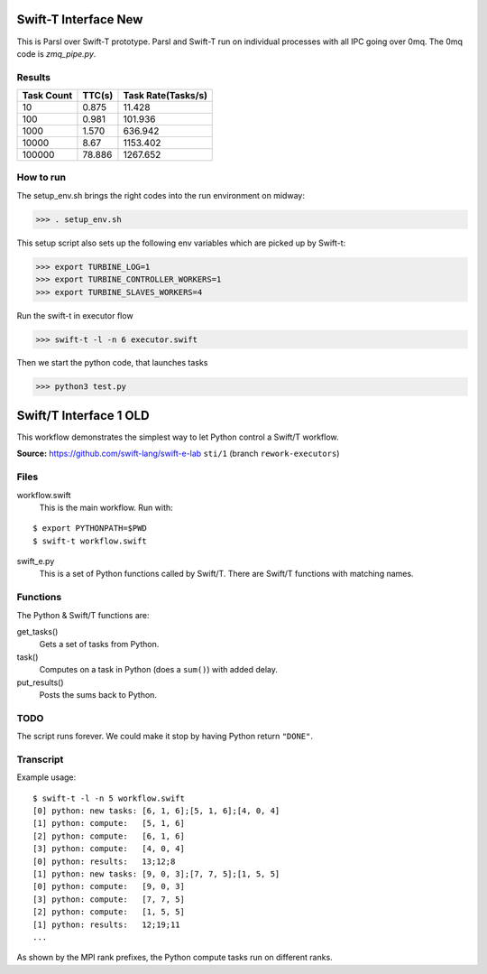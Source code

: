 Swift-T Interface New
=====================

This is Parsl over Swift-T prototype. Parsl and Swift-T run on individual processes with all IPC going
over 0mq. The 0mq code is `zmq_pipe.py`.

Results
-------

+------------+------------+--------------------+
| Task Count | TTC(s)     | Task Rate(Tasks/s) |
+============+============+====================+
|  10        |    0.875   |    11.428          |
+------------+------------+--------------------+
|  100       |   0.981    |   101.936          |
+------------+------------+--------------------+
|  1000      |   1.570    |     636.942        |
+------------+------------+--------------------+
|  10000     |   8.67     |     1153.402       |
+------------+------------+--------------------+
|  100000    |   78.886   |     1267.652       |
+------------+------------+--------------------+

How to run
----------

The setup_env.sh brings the right codes into the run environment on midway:

>>> . setup_env.sh

This setup script also sets up the following env variables which are picked up by Swift-t:

>>> export TURBINE_LOG=1
>>> export TURBINE_CONTROLLER_WORKERS=1
>>> export TURBINE_SLAVES_WORKERS=4

Run the swift-t in executor flow

>>> swift-t -l -n 6 executor.swift

Then we start the python code, that launches tasks

>>> python3 test.py




Swift/T Interface 1 OLD
===================

This workflow demonstrates the simplest way to let Python control a Swift/T workflow.

**Source:** https://github.com/swift-lang/swift-e-lab ``sti/1`` (branch ``rework-executors``)

Files
-----

workflow.swift
  This is the main workflow.  Run with:

::

  $ export PYTHONPATH=$PWD
  $ swift-t workflow.swift

swift_e.py
  This is a set of Python functions called by Swift/T.  There are Swift/T functions with matching names.

Functions
---------

The Python & Swift/T functions are:

get_tasks()
  Gets a set of tasks from Python.

task()
  Computes on a task in Python (does a ``sum()``) with added delay.

put_results()
  Posts the sums back to Python.

TODO
----

The script runs forever.  We could make it stop by having Python return ``"DONE"``.

Transcript
----------

Example usage:

::

  $ swift-t -l -n 5 workflow.swift
  [0] python: new tasks: [6, 1, 6];[5, 1, 6];[4, 0, 4]
  [1] python: compute:   [5, 1, 6]
  [2] python: compute:   [6, 1, 6]
  [3] python: compute:   [4, 0, 4]
  [0] python: results:   13;12;8
  [1] python: new tasks: [9, 0, 3];[7, 7, 5];[1, 5, 5]
  [0] python: compute:   [9, 0, 3]
  [3] python: compute:   [7, 7, 5]
  [2] python: compute:   [1, 5, 5]
  [1] python: results:   12;19;11
  ...

As shown by the MPI rank prefixes, the Python compute tasks run on different ranks.
